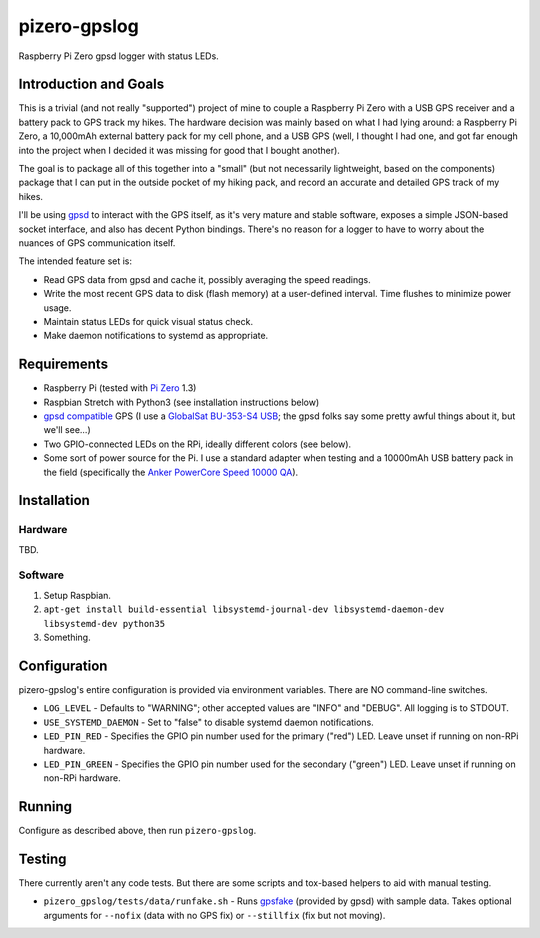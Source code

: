 pizero-gpslog
=============

Raspberry Pi Zero gpsd logger with status LEDs.

Introduction and Goals
----------------------

This is a trivial (and not really "supported") project of mine to couple a Raspberry Pi Zero with a USB GPS receiver and a battery pack to GPS track my hikes. The hardware decision was mainly based on what I had lying around: a Raspberry Pi Zero, a 10,000mAh external battery pack for my cell phone, and a USB GPS (well, I thought I had one, and got far enough into the project when I decided it was missing for good that I bought another).

The goal is to package all of this together into a "small" (but not necessarily lightweight, based on the components) package that I can put in the outside pocket of my hiking pack, and record an accurate and detailed GPS track of my hikes.

I'll be using `gpsd <http://www.catb.org/gpsd/>`_ to interact with the GPS itself, as it's very mature and stable software, exposes a simple JSON-based socket interface, and also has decent Python bindings. There's no reason for a logger to have to worry about the nuances of GPS communication itself.

The intended feature set is:

* Read GPS data from gpsd and cache it, possibly averaging the speed readings.
* Write the most recent GPS data to disk (flash memory) at a user-defined interval. Time flushes to minimize power usage.
* Maintain status LEDs for quick visual status check.
* Make daemon notifications to systemd as appropriate.

Requirements
------------

* Raspberry Pi (tested with `Pi Zero <https://www.raspberrypi.org/products/raspberry-pi-zero/>`_ 1.3)
* Raspbian Stretch with Python3 (see installation instructions below)
* `gpsd compatible <http://www.catb.org/gpsd/hardware.html>`_ GPS (I use a `GlobalSat BU-353-S4 USB <https://www.amazon.com/gp/product/B008200LHW/>`_; the gpsd folks say some pretty awful things about it, but we'll see...)
* Two GPIO-connected LEDs on the RPi, ideally different colors (see below).
* Some sort of power source for the Pi. I use a standard adapter when testing and a 10000mAh USB battery pack in the field (specifically the `Anker PowerCore Speed 10000 QA <https://www.amazon.com/gp/product/B01JIYWUBA/>`_).

Installation
------------

Hardware
++++++++

TBD.

Software
++++++++

1. Setup Raspbian.
2. ``apt-get install build-essential libsystemd-journal-dev libsystemd-daemon-dev libsystemd-dev python35``
3. Something.

Configuration
-------------

pizero-gpslog's entire configuration is provided via environment variables. There are NO command-line switches.

* ``LOG_LEVEL`` - Defaults to "WARNING"; other accepted values are "INFO" and "DEBUG". All logging is to STDOUT.
* ``USE_SYSTEMD_DAEMON`` - Set to "false" to disable systemd daemon notifications.
* ``LED_PIN_RED`` - Specifies the GPIO pin number used for the primary ("red") LED. Leave unset if running on non-RPi hardware.
* ``LED_PIN_GREEN`` - Specifies the GPIO pin number used for the secondary ("green") LED. Leave unset if running on non-RPi hardware.

Running
-------

Configure as described above, then run ``pizero-gpslog``.

Testing
-------

There currently aren't any code tests. But there are some scripts and tox-based helpers to aid with manual testing.

* ``pizero_gpslog/tests/data/runfake.sh`` - Runs `gpsfake <http://www.catb.org/gpsd/gpsfake.html>`_ (provided by gpsd) with sample data. Takes optional arguments for ``--nofix`` (data with no GPS fix) or ``--stillfix`` (fix but not moving).
